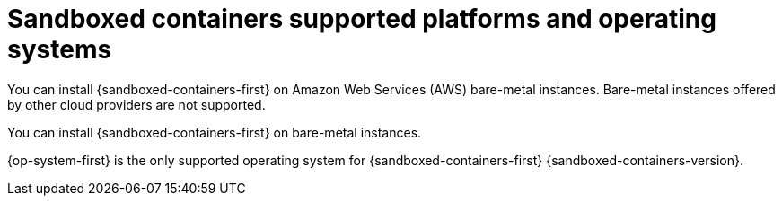 // Module included in the following assemblies:
//
// * sandboxed_containers/understanding_sandboxed_containers-workloads.adoc

[id="sandboxed-containers-supported-platforms_{context}"]
= Sandboxed containers supported platforms and operating systems

You can install {sandboxed-containers-first} on Amazon Web Services (AWS) bare-metal instances. Bare-metal instances offered by other cloud providers are not supported.

You can install {sandboxed-containers-first} on bare-metal instances.

{op-system-first} is the only supported operating system for {sandboxed-containers-first} {sandboxed-containers-version}.

////

[cols="3,7",options="header"]
|===

|Default network|Virtual network
|

|Amazon Web Services (AWS) bare metal
|

|Bare metal
|

|===
////
